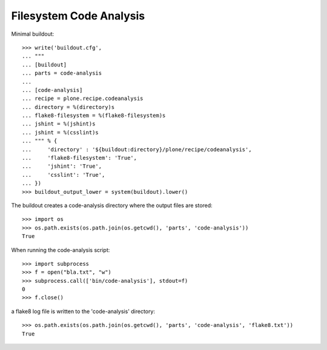 Filesystem Code Analysis
========================

Minimal buildout::

    >>> write('buildout.cfg',
    ... """
    ... [buildout]
    ... parts = code-analysis
    ...
    ... [code-analysis]
    ... recipe = plone.recipe.codeanalysis
    ... directory = %(directory)s
    ... flake8-filesystem = %(flake8-filesystem)s
    ... jshint = %(jshint)s
    ... jshint = %(csslint)s
    ... """ % {
    ...     'directory' : '${buildout:directory}/plone/recipe/codeanalysis',
    ...     'flake8-filesystem': 'True',
    ...     'jshint': 'True',
    ...     'csslint': 'True',
    ... })
    >>> buildout_output_lower = system(buildout).lower()

The buildout creates a code-analysis directory where the output files are stored::

    >>> import os
    >>> os.path.exists(os.path.join(os.getcwd(), 'parts', 'code-analysis'))
    True

When running the code-analysis script::

    >>> import subprocess
    >>> f = open("bla.txt", "w")
    >>> subprocess.call(['bin/code-analysis'], stdout=f)
    0
    >>> f.close()

a flake8 log file is written to the 'code-analysis' directory::

    >>> os.path.exists(os.path.join(os.getcwd(), 'parts', 'code-analysis', 'flake8.txt'))
    True
